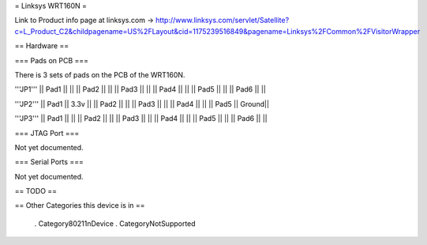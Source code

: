 = Linksys WRT160N =

Link to Product info page at linksys.com -> http://www.linksys.com/servlet/Satellite?c=L_Product_C2&childpagename=US%2FLayout&cid=1175239516849&pagename=Linksys%2FCommon%2FVisitorWrapper

== Hardware ==

=== Pads on PCB ===

There is 3 sets of pads on the PCB of the WRT160N.

'''JP1'''
|| Pad1 || ||
|| Pad2 || ||
|| Pad3 || ||
|| Pad4 || ||
|| Pad5 || ||
|| Pad6 || ||

'''JP2'''
|| Pad1 || 3.3v ||
|| Pad2 ||  ||
|| Pad3 ||  ||
|| Pad4 ||  ||
|| Pad5 || Ground||

'''JP3'''
|| Pad1 || ||
|| Pad2 || ||
|| Pad3 || ||
|| Pad4 || ||
|| Pad5 || ||
|| Pad6 || ||

=== JTAG Port ===

Not yet documented.

=== Serial Ports ===

Not yet documented.

== TODO ==

== Other Categories this device is in ==

 . Category80211nDevice
 . CategoryNotSupported
